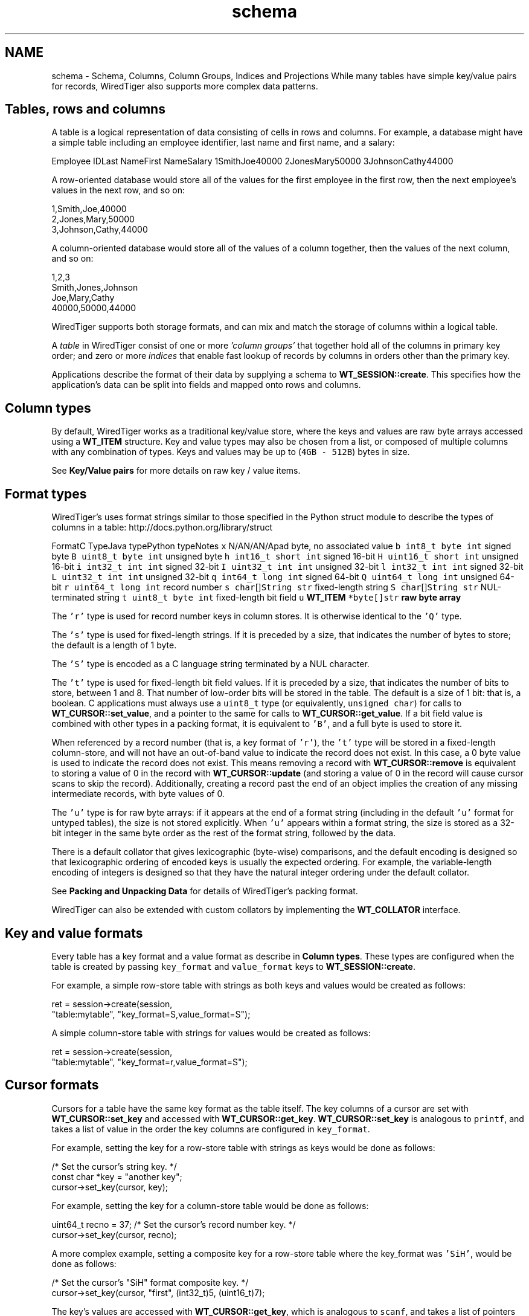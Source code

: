 .TH "schema" 3 "Fri Oct 7 2016" "Version Version 2.8.1" "WiredTiger" \" -*- nroff -*-
.ad l
.nh
.SH NAME
schema \- Schema, Columns, Column Groups, Indices and Projections 
While many tables have simple key/value pairs for records, WiredTiger also supports more complex data patterns\&.
.SH "Tables, rows and columns"
.PP
A table is a logical representation of data consisting of cells in rows and columns\&. For example, a database might have a simple table including an employee identifier, last name and first name, and a salary:
.PP
Employee IDLast NameFirst NameSalary 1SmithJoe40000 2JonesMary50000 3JohnsonCathy44000 
.PP
A row-oriented database would store all of the values for the first employee in the first row, then the next employee's values in the next row, and so on:
.PP
.PP
.nf

      1,Smith,Joe,40000
      2,Jones,Mary,50000
      3,Johnson,Cathy,44000
.fi
.PP
.PP
A column-oriented database would store all of the values of a column together, then the values of the next column, and so on:
.PP
.PP
.nf

      1,2,3
      Smith,Jones,Johnson
      Joe,Mary,Cathy
      40000,50000,44000
.fi
.PP
.PP
WiredTiger supports both storage formats, and can mix and match the storage of columns within a logical table\&.
.PP
A \fItable\fP in WiredTiger consist of one or more \fI'column groups'\fP that together hold all of the columns in primary key order; and zero or more \fIindices\fP that enable fast lookup of records by columns in orders other than the primary key\&.
.PP
Applications describe the format of their data by supplying a schema to \fBWT_SESSION::create\fP\&. This specifies how the application's data can be split into fields and mapped onto rows and columns\&.
.SH "Column types"
.PP
By default, WiredTiger works as a traditional key/value store, where the keys and values are raw byte arrays accessed using a \fBWT_ITEM\fP structure\&. Key and value types may also be chosen from a list, or composed of multiple columns with any combination of types\&. Keys and values may be up to (\fC4GB - 512B\fP) bytes in size\&.
.PP
See \fBKey/Value pairs\fP for more details on raw key / value items\&.
.SH "Format types"
.PP
WiredTiger's uses format strings similar to those specified in the Python struct module to describe the types of columns in a table: http://docs.python.org/library/struct
.PP
FormatC TypeJava typePython typeNotes \fCx\fP N/AN/AN/Apad byte, no associated value \fCb\fP \fCint8_t\fP \fCbyte\fP \fCint\fP signed byte \fCB\fP \fCuint8_t\fP \fCbyte\fP \fCint\fP unsigned byte \fCh\fP \fCint16_t\fP \fCshort\fP \fCint\fP signed 16-bit \fCH\fP \fCuint16_t\fP \fCshort\fP \fCint\fP unsigned 16-bit \fCi\fP \fCint32_t\fP \fCint\fP \fCint\fP signed 32-bit \fCI\fP \fCuint32_t\fP \fCint\fP \fCint\fP unsigned 32-bit \fCl\fP \fCint32_t\fP \fCint\fP \fCint\fP signed 32-bit \fCL\fP \fCuint32_t\fP \fCint\fP \fCint\fP unsigned 32-bit \fCq\fP \fCint64_t\fP \fClong\fP \fCint\fP signed 64-bit \fCQ\fP \fCuint64_t\fP \fClong\fP \fCint\fP unsigned 64-bit \fCr\fP \fCuint64_t\fP \fClong\fP \fCint\fP record number \fCs\fP \fCchar\fP[]\fCString\fP \fCstr\fP fixed-length string \fCS\fP \fCchar\fP[]\fCString\fP \fCstr\fP NUL-terminated string \fCt\fP \fCuint8_t\fP \fCbyte\fP \fCint\fP fixed-length bit field \fCu\fP \fC\fBWT_ITEM\fP *\fP\fCbyte[]\fP\fCstr\fP raw byte array 
.PP
The \fC'r'\fP type is used for record number keys in column stores\&. It is otherwise identical to the \fC'Q'\fP type\&.
.PP
The \fC's'\fP type is used for fixed-length strings\&. If it is preceded by a size, that indicates the number of bytes to store; the default is a length of 1 byte\&.
.PP
The \fC'S'\fP type is encoded as a C language string terminated by a NUL character\&.
.PP
The \fC't'\fP type is used for fixed-length bit field values\&. If it is preceded by a size, that indicates the number of bits to store, between 1 and 8\&. That number of low-order bits will be stored in the table\&. The default is a size of 1 bit: that is, a boolean\&. C applications must always use a \fCuint8_t\fP type (or equivalently, \fCunsigned char\fP) for calls to \fBWT_CURSOR::set_value\fP, and a pointer to the same for calls to \fBWT_CURSOR::get_value\fP\&. If a bit field value is combined with other types in a packing format, it is equivalent to \fC'B'\fP, and a full byte is used to store it\&.
.PP
When referenced by a record number (that is, a key format of \fC'r'\fP), the \fC't'\fP type will be stored in a fixed-length column-store, and will not have an out-of-band value to indicate the record does not exist\&. In this case, a 0 byte value is used to indicate the record does not exist\&. This means removing a record with \fBWT_CURSOR::remove\fP is equivalent to storing a value of 0 in the record with \fBWT_CURSOR::update\fP (and storing a value of 0 in the record will cause cursor scans to skip the record)\&. Additionally, creating a record past the end of an object implies the creation of any missing intermediate records, with byte values of 0\&.
.PP
The \fC'u'\fP type is for raw byte arrays: if it appears at the end of a format string (including in the default \fC'u'\fP format for untyped tables), the size is not stored explicitly\&. When \fC'u'\fP appears within a format string, the size is stored as a 32-bit integer in the same byte order as the rest of the format string, followed by the data\&.
.PP
There is a default collator that gives lexicographic (byte-wise) comparisons, and the default encoding is designed so that lexicographic ordering of encoded keys is usually the expected ordering\&. For example, the variable-length encoding of integers is designed so that they have the natural integer ordering under the default collator\&.
.PP
See \fBPacking and Unpacking Data\fP for details of WiredTiger's packing format\&.
.PP
WiredTiger can also be extended with custom collators by implementing the \fBWT_COLLATOR\fP interface\&.
.SH "Key and value formats"
.PP
Every table has a key format and a value format as describe in \fBColumn types\fP\&. These types are configured when the table is created by passing \fCkey_format\fP and \fCvalue_format\fP keys to \fBWT_SESSION::create\fP\&.
.PP
For example, a simple row-store table with strings as both keys and values would be created as follows:
.PP
.PP
.nf
        ret = session->create(session,
            "table:mytable", "key_format=S,value_format=S");
.fi
.PP
 A simple column-store table with strings for values would be created as follows:
.PP
.PP
.nf
        ret = session->create(session,
            "table:mytable", "key_format=r,value_format=S");
.fi
.PP
 
.SH "Cursor formats"
.PP
Cursors for a table have the same key format as the table itself\&. The key columns of a cursor are set with \fBWT_CURSOR::set_key\fP and accessed with \fBWT_CURSOR::get_key\fP\&. \fBWT_CURSOR::set_key\fP is analogous to \fCprintf\fP, and takes a list of value in the order the key columns are configured in \fCkey_format\fP\&.
.PP
For example, setting the key for a row-store table with strings as keys would be done as follows:
.PP
.PP
.nf
                                /* Set the cursor's string key\&. */
        const char *key = "another key";
        cursor->set_key(cursor, key);
.fi
.PP
 For example, setting the key for a column-store table would be done as follows:
.PP
.PP
.nf
        uint64_t recno = 37;    /* Set the cursor's record number key\&. */
        cursor->set_key(cursor, recno);
.fi
.PP
 A more complex example, setting a composite key for a row-store table where the key_format was \fC'SiH'\fP, would be done as follows:
.PP
.PP
.nf
                        /* Set the cursor's "SiH" format composite key\&. */
        cursor->set_key(cursor, "first", (int32_t)5, (uint16_t)7);
.fi
.PP
 The key's values are accessed with \fBWT_CURSOR::get_key\fP, which is analogous to \fCscanf\fP, and takes a list of pointers to values in the same order:
.PP
.PP
.nf
        const char *key;        /* Get the cursor's string key\&. */
        ret = cursor->get_key(cursor, &key);
.fi
.PP
.PP
.nf
        uint64_t recno;         /* Get the cursor's record number key\&. */
        ret = cursor->get_key(cursor, &recno);
.fi
.PP
.PP
.nf
                        /* Get the cursor's "SiH" format composite key\&. */
        const char *first;
        int32_t second;
        uint16_t third;
        ret = cursor->get_key(cursor, &first, &second, &third);
.fi
.PP
 Cursors for a table have the same value format as the table, unless a projection is configured with \fBWT_SESSION::open_cursor\fP\&. See \fBProjections\fP for more information\&.
.PP
\fBWT_CURSOR::set_value\fP is used to set value columns, and \fBWT_CURSOR::get_value\fP is used to get value columns, in the same way as described for \fBWT_CURSOR::set_key\fP and \fBWT_CURSOR::get_key\fP\&.
.SH "Columns"
.PP
The columns in a table can be assigned names by passing a \fCcolumns\fP key to \fBWT_SESSION::create\fP\&. The column names are assigned first to the columns in the \fCkey_format\fP, and then to the columns in \fCvalue_format\fP\&. There must be a name for every column, and no column names may be repeated\&.
.PP
For example, a column-store table with an employee ID as the key and three columns (department, salary and first year of employment), might be created as follows:
.PP
.PP
.nf
        /*
         * Create a table with columns: keys are record numbers, values are
         * (string, signed 32-bit integer, unsigned 16-bit integer)\&.
         */
        ret = session->create(session, "table:mytable",
            "key_format=r,value_format=SiH,"
            "columns=(id,department,salary,year-started)");
.fi
.PP
 In this example, the key's column name is \fCid\fP, and the value's column names are \fCdepartment\fP, \fCsalary\fP, and \fCyear-started\fP (where \fCid\fP maps to the column format \fCr\fP, \fCdepartment\fP maps to the column value format \fCS\fP, \fCsalary\fP maps to the value format \fCi\fP and \fCyear-started\fP maps to the value format \fCH\fP)\&.
.PP
Once the table is created, there is no need to call \fBWT_SESSION::create\fP during subsequent runs of the application\&. However, it's worthwhile making the call anyway as it both verifies the table exists and the table schema matches the schema expected by the application\&.
.SH "Column groups"
.PP
Once column names are assigned, they can be used to configure column groups\&. Column groups are primarily used to define storage in order to tune cache behavior, as each column group is stored in a separate file\&.
.PP
There are two steps involved in setting up column groups: first, pass a list of names for the column groups in the \fCcolgroups\fP configuration key to \fBWT_SESSION::create\fP\&. Then make a call to \fBWT_SESSION::create\fP for each column group, using the URI \fCcolgroup:<table>:<colgroup name>\fP and a \fCcolumns\fP key in the configuration\&. Every column must appear in at least one column group; columns can be listed in multiple column groups, causing the column to be stored in multiple files\&.
.PP
For example, consider the following data being stored in a WiredTiger table:
.PP
.PP
.nf
/* The C struct for the data we are storing in a WiredTiger table\&. */
typedef struct {
        char country[5];
        uint16_t year;
        uint64_t population;
} POP_RECORD;

static POP_RECORD pop_data[] = {
        { "AU",  1900,    4000000 },
        { "AU",  1950,    8267337 },
        { "AU",  2000,   19053186 },
        { "CAN", 1900,    5500000 },
        { "CAN", 1950,   14011422 },
        { "CAN", 2000,   31099561 },
        { "UK",  1900,  369000000 },
        { "UK",  1950,   50127000 },
        { "UK",  2000,   59522468 },
        { "USA", 1900,   76212168 },
        { "USA", 1950,  150697361 },
        { "USA", 2000,  301279593 },
        { "", 0, 0 }
};
.fi
.PP
 If we primarily wanted to access the population information by itself, but still wanted population information included when accessing other information, we might store all of the columns in one file, and store an additional copy of the population column in another file:
.PP
.PP
.nf
        /*
         * Create the population table\&.
         * Keys are record numbers, the format for values is (5-byte string,
         * uint16_t, uint64_t)\&.
         * See ::wiredtiger_struct_pack for details of the format strings\&.
         */
        ret = session->create(session, "table:poptable",
            "key_format=r,"
            "value_format=5sHQ,"
            "columns=(id,country,year,population),"
            "colgroups=(main,population)");

        /*
         * Create two column groups: a primary column group with the country
         * code, year and population (named "main"), and a population column
         * group with the population by itself (named "population")\&.
         */
        ret = session->create(session,
            "colgroup:poptable:main", "columns=(country,year,population)");
        ret = session->create(session,
            "colgroup:poptable:population", "columns=(population)");
.fi
.PP
 Column groups always have the same key as the table\&. This is particularly useful for column stores, because record numbers are not stored explicitly on disk, so there is no repetition of keys across multiple files\&. Keys will be replicated in multiple files in the case of row-store column groups\&.
.PP
A cursor can be opened on a column group by passing the column group's URI to the \fBWT_SESSION::open_cursor\fP method\&. For example, the population can be retrieved from both of the column groups we created:
.PP
.PP
.nf
        /*
         * Open a cursor on the main column group, and return the information
         * for a particular country\&.
         */
        ret = session->open_cursor(
            session, "colgroup:poptable:main", NULL, NULL, &cursor);
        cursor->set_key(cursor, 2);
        if ((ret = cursor->search(cursor)) == 0) {
                ret = cursor->get_value(cursor, &country, &year, &population);
                printf(
                    "ID 2: "
                    "country %s, year %" PRIu16 ", population %" PRIu64 "\n",
                    country, year, population);
        }
.fi
.PP
.PP
.nf
        /*
         * Open a cursor on the population column group, and return the
         * population of a particular country\&.
         */
        ret = session->open_cursor(session,
            "colgroup:poptable:population", NULL, NULL, &cursor);
        cursor->set_key(cursor, 2);
        if ((ret = cursor->search(cursor)) == 0) {
                ret = cursor->get_value(cursor, &population);
                printf("ID 2: population %" PRIu64 "\n", population);
        }
.fi
.PP
 Key columns may not be included in the list of columns for a column group\&. Because column groups always have the same key as the table, key columns for column groups are retrieved using \fBWT_CURSOR::get_key\fP, not \fBWT_CURSOR::get_value\fP\&.
.SH "Indices"
.PP
Columns are also used to create and configure indices on tables\&.
.PP
Table indices are automatically updated whenever the table is modified\&.
.PP
Table index cursors are read-only and cannot be used for update operations\&.
.PP
To create a table index, call \fBWT_SESSION::create\fP using the URI \fCindex:<table>:<index name>\fP, listing a column in the configuration\&.
.PP
Continuing the example, we might open an index on the \fCcountry\fP column:
.PP
.PP
.nf
        /* Create an index with a simple key\&. */
        ret = session->create(session,
            "index:poptable:country", "columns=(country)");
.fi
.PP
 Cursors are opened on indices by passing the index's URI to the \fBWT_SESSION::open_cursor\fP method\&.
.PP
Index cursors use the specified index key columns for \fBWT_CURSOR::get_key\fP and \fBWT_CURSOR::set_key\fP\&. For example, we can retrieve information from the \fCcountry\fP index as follows:
.PP
.PP
.nf
        /* Search in a simple index\&. */
        ret = session->open_cursor(session,
            "index:poptable:country", NULL, NULL, &cursor);
        cursor->set_key(cursor, "AU\0\0\0");
        ret = cursor->search(cursor);
        ret = cursor->get_value(cursor, &country, &year, &population);
        printf("AU: country %s, year %" PRIu16 ", population %" PRIu64 "\n",
            country, year, population);
.fi
.PP
 To create an index with a composite key, specify more than one column to the \fBWT_SESSION::create\fP call:
.PP
.PP
.nf
        /* Create an index with a composite key (country,year)\&. */
        ret = session->create(session,
            "index:poptable:country_plus_year", "columns=(country,year)");
.fi
.PP
 To retrieve information from a composite index requires a more complicated \fBWT_CURSOR::set_key\fP call, but is otherwise the same:
.PP
.PP
.nf
        /* Search in a composite index\&. */
        ret = session->open_cursor(session,
            "index:poptable:country_plus_year", NULL, NULL, &cursor);
        cursor->set_key(cursor, "USA\0\0", (uint16_t)1900);
        ret = cursor->search(cursor);
        ret = cursor->get_value(cursor, &country, &year, &population);
        printf(
            "US 1900: country %s, year %" PRIu16 ", population %" PRIu64 "\n",
            country, year, population);
.fi
.PP
 
.SH "Immutable indices"
.PP
It is possible to create an index with the \fCimmutable\fP configuration setting enabled\&. This setting tells WiredTiger that the index keys for a record do not change when records are updated\&. This is an optimization that it saves a remove and insert into the index whenever a value in the primary table is updated\&.
.PP
If immutable is configured when updates should alter the content of the index it is possible to corrupt data\&.
.PP
An example of using an immutable index is:
.PP
.PP
.nf
        /* Create an immutable index\&. */
        ret = session->create(session,
            "index:poptable:immutable_year", "columns=(year),immutable");
.fi
.PP
 
.SH "Index cursor projections"
.PP
By default, index cursors return all of the table's value columns from \fBWT_CURSOR::get_value\fP\&. The application can specify that a subset of the usual columns should be returned in calls to \fBWT_CURSOR::get_value\fP by appending a list of columns to the \fCuri\fP parameter of the \fBWT_SESSION::open_cursor\fP call\&. This is called a \fIprojection\fP, see \fBProjections\fP for more details\&.
.PP
In the case of index cursors, a projection can be used to avoid lookups in column groups that do not hold columns relevant to the operation\&.
.PP
The following example will return just the table's primary key (a record number, in this case) from the index:
.PP
.PP
.nf
        /*
         * Use a projection to return just the table's record number key
         * from an index\&.
         */
        ret = session->open_cursor(session,
            "index:poptable:country_plus_year(id)", NULL, NULL, &cursor);
        while ((ret = cursor->next(cursor)) == 0) {
                ret = cursor->get_key(cursor, &country, &year);
                ret = cursor->get_value(cursor, &recno);
                printf("row ID %" PRIu64 ": country %s, year %" PRIu16 "\n",
                    recno, country, year);
        }
.fi
.PP
 Here is an example of a projection that returns a subset of columns from the index:
.PP
.PP
.nf
        /*
         * Use a projection to return just the population column from an
         * index\&.
         */
        ret = session->open_cursor(session,
            "index:poptable:country_plus_year(population)",
            NULL, NULL, &cursor);
        while ((ret = cursor->next(cursor)) == 0) {
                ret = cursor->get_key(cursor, &country, &year);
                ret = cursor->get_value(cursor, &population);
                printf("population %" PRIu64 ": country %s, year %" PRIu16 "\n",
                    population, country, year);
        }
.fi
.PP
 For performance reasons, it may be desirable to include all columns for a performance-critical operation in an index, so that it is possible to perform index-only lookups where no column group from the table is accessed\&. In this case, all of the 'hot' columns should be included in the index (always list the 'real' index key columns first, so they will determine the sort order)\&. Then, open a cursor on the index that doesn't return any value columns, and no column group will be accessed\&.
.PP
.PP
.nf
        /*
         * Use a projection to avoid accessing any other column groups when
         * using an index: supply an empty list of value columns\&.
         */
        ret = session->open_cursor(session,
            "index:poptable:country_plus_year()", NULL, NULL, &cursor);
        while ((ret = cursor->next(cursor)) == 0) {
                ret = cursor->get_key(cursor, &country, &year);
                printf("country %s, year %" PRIu16 "\n", country, year);
        }
.fi
.PP
 Index cursors for column-store objects may not be created using the record number as the index key (there is no use for a secondary index on a column-store where the index key is the record number)\&.
.SH "Code samples"
.PP
The code included above was taken from the complete example program \fBex_schema\&.c\fP\&.
.PP
Here is another example program, \fBex_call_center\&.c\fP\&.
.PP
.PP
.nf
/*
 * In SQL, the tables are described as follows:
 *
 * CREATE TABLE Customers(id INTEGER PRIMARY KEY,
 *     name VARCHAR(30), address VARCHAR(50), phone VARCHAR(15))
 * CREATE INDEX CustomersPhone ON Customers(phone)
 *
 * CREATE TABLE Calls(id INTEGER PRIMARY KEY, call_date DATE,
 *     cust_id INTEGER, emp_id INTEGER, call_type VARCHAR(12),
 *     notes VARCHAR(25))
 * CREATE INDEX CallsCustDate ON Calls(cust_id, call_date)
 *
 * In this example, both tables will use record numbers for their IDs, which
 * will be the key\&.  The C structs for the records are as follows\&.
 */

/* Customer records\&. */
typedef struct {
        uint64_t id;
        const char *name;
        const char *address;
        const char *phone;
} CUSTOMER;

/* Call records\&. */
typedef struct {
        uint64_t id;
        uint64_t call_date;
        uint64_t cust_id;
        uint64_t emp_id;
        const char *call_type;
        const char *notes;
} CALL;
.fi
.PP
.PP
.nf
        ret = conn->open_session(conn, NULL, NULL, &session);

        /*
         * Create the customers table, give names and types to the columns\&.
         * The columns will be stored in two groups: "main" and "address",
         * created below\&.
         */
        ret = session->create(session, "table:customers",
            "key_format=r,"
            "value_format=SSS,"
            "columns=(id,name,address,phone),"
            "colgroups=(main,address)");

        /* Create the main column group with value columns except address\&. */
        ret = session->create(session,
            "colgroup:customers:main", "columns=(name,phone)");

        /* Create the address column group with just the address\&. */
        ret = session->create(session,
            "colgroup:customers:address", "columns=(address)");

        /* Create an index on the customer table by phone number\&. */
        ret = session->create(session,
            "index:customers:phone", "columns=(phone)");

        /* Populate the customers table with some data\&. */
        ret = session->open_cursor(
            session, "table:customers", NULL, "append", &cursor);
        for (custp = cust_sample; custp->name != NULL; custp++) {
                cursor->set_value(cursor,
                    custp->name, custp->address, custp->phone);
                ret = cursor->insert(cursor);
        }
        ret = cursor->close(cursor);

        /*
         * Create the calls table, give names and types to the columns\&.  All the
         * columns will be stored together, so no column groups are declared\&.
         */
        ret = session->create(session, "table:calls",
            "key_format=r,"
            "value_format=qrrSS,"
            "columns=(id,call_date,cust_id,emp_id,call_type,notes)");

        /*
         * Create an index on the calls table with a composite key of cust_id
         * and call_date\&.
         */
        ret = session->create(session, "index:calls:cust_date",
            "columns=(cust_id,call_date)");

        /* Populate the calls table with some data\&. */
        ret = session->open_cursor(
            session, "table:calls", NULL, "append", &cursor);
        for (callp = call_sample; callp->call_type != NULL; callp++) {
                cursor->set_value(cursor, callp->call_date, callp->cust_id,
                    callp->emp_id, callp->call_type, callp->notes);
                ret = cursor->insert(cursor);
        }
        ret = cursor->close(cursor);

        /*
         * First query: a call arrives\&.  In SQL:
         *
         * SELECT id, name FROM Customers WHERE phone=?
         *
         * Use the cust_phone index, lookup by phone number to fill the
         * customer record\&.  The cursor will have a key format of "S" for a
         * string because the cust_phone index has a single column ("phone"),
         * which is of type "S"\&.
         *
         * Specify the columns we want: the customer ID and the name\&.  This
         * means the cursor's value format will be "rS"\&.
         */
        ret = session->open_cursor(session,
            "index:customers:phone(id,name)", NULL, NULL, &cursor);
        cursor->set_key(cursor, "123-456-7890");
        ret = cursor->search(cursor);
        if (ret == 0) {
                ret = cursor->get_value(cursor, &cust\&.id, &cust\&.name);
                printf("Read customer record for %s (ID %" PRIu64 ")\n",
                    cust\&.name, cust\&.id);
        }
        ret = cursor->close(cursor);

        /*
         * Next query: get the recent order history\&.  In SQL:
         *
         * SELECT * FROM Calls WHERE cust_id=? ORDER BY call_date DESC LIMIT 3
         *
         * Use the call_cust_date index to find the matching calls\&.  Since it is
         * is in increasing order by date for a given customer, we want to start
         * with the last record for the customer and work backwards\&.
         *
         * Specify a subset of columns to be returned\&.  (Note that if these were
         * all covered by the index, the primary would not have to be accessed\&.)
         * Stop after getting 3 records\&.
         */
        ret = session->open_cursor(session,
            "index:calls:cust_date(cust_id,call_type,notes)",
            NULL, NULL, &cursor);

        /*
         * The keys in the index are (cust_id,call_date) -- we want the largest
         * call date for a given cust_id\&.  Search for (cust_id+1,0), then work
         * backwards\&.
         */
        cust\&.id = 1;
        cursor->set_key(cursor, cust\&.id + 1, 0);
        ret = cursor->search_near(cursor, &exact);

        /*
         * If the table is empty, search_near will return WT_NOTFOUND, else the
         * cursor will be positioned on a matching key if one exists, or an
         * adjacent key if one does not\&.  If the positioned key is equal to or
         * larger than the search key, go back one\&.
         */
        if (ret == 0 && exact >= 0)
                ret = cursor->prev(cursor);
        for (count = 0; ret == 0 && count < 3; ++count) {
                ret = cursor->get_value(cursor,
                    &call\&.cust_id, &call\&.call_type, &call\&.notes);
                if (call\&.cust_id != cust\&.id)
                        break;
                printf("Call record: customer %" PRIu64 " (%s: %s)\n",
                    call\&.cust_id, call\&.call_type, call\&.notes);
                ret = cursor->prev(cursor);
        }
.fi
.PP

